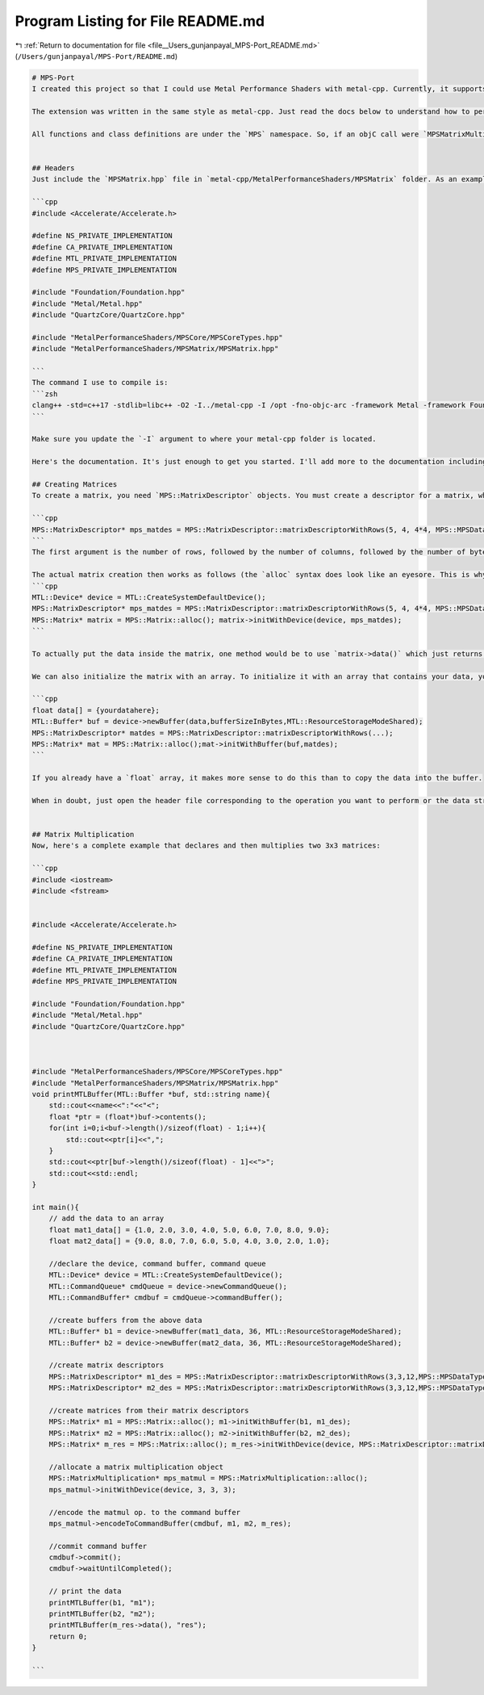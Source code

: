 
.. _program_listing_file__Users_gunjanpayal_MPS-Port_README.md:

Program Listing for File README.md
==================================

|exhale_lsh| :ref:`Return to documentation for file <file__Users_gunjanpayal_MPS-Port_README.md>` (``/Users/gunjanpayal/MPS-Port/README.md``)

.. |exhale_lsh| unicode:: U+021B0 .. UPWARDS ARROW WITH TIP LEFTWARDS

.. code-block:: markdown

   # MPS-Port
   I created this project so that I could use Metal Performance Shaders with metal-cpp. Currently, it supports all "MPSMatrix" operations like decomposition, find top k elements, matrix multiplication, random matrix generation, softmax, matrix solve.
   
   The extension was written in the same style as metal-cpp. Just read the docs below to understand how to perform these operations because the syntax can be a little weird at times.
   
   All functions and class definitions are under the `MPS` namespace. So, if an objC call were `MPSMatrixMultiplication`, it would be written in C++ as `MPS::MatrixMultiplication`.
   
   
   ## Headers
   Just include the `MPSMatrix.hpp` file in `metal-cpp/MetalPerformanceShaders/MPSMatrix` folder. As an example, here's how the headers look like for me:
   
   ```cpp
   #include <Accelerate/Accelerate.h>
   
   #define NS_PRIVATE_IMPLEMENTATION
   #define CA_PRIVATE_IMPLEMENTATION
   #define MTL_PRIVATE_IMPLEMENTATION
   #define MPS_PRIVATE_IMPLEMENTATION
   
   #include "Foundation/Foundation.hpp"
   #include "Metal/Metal.hpp"
   #include "QuartzCore/QuartzCore.hpp"
   
   #include "MetalPerformanceShaders/MPSCore/MPSCoreTypes.hpp"
   #include "MetalPerformanceShaders/MPSMatrix/MPSMatrix.hpp"
   
   ```
   The command I use to compile is:
   ```zsh
   clang++ -std=c++17 -stdlib=libc++ -O2 -I../metal-cpp -I /opt -fno-objc-arc -framework Metal -framework Foundation -framework MetalKit -framework Accelerate -framework MetalPerformanceShaders -g {put your file name here}  -o test.x
   ```
   
   Make sure you update the `-I` argument to where your metal-cpp folder is located.
   
   Here's the documentation. It's just enough to get you started. I'll add more to the documentation including what works and what doesn't but until then:
   
   ## Creating Matrices
   To create a matrix, you need `MPS::MatrixDescriptor` objects. You must create a descriptor for a matrix, which is later used to actually create the matrix. For e.g.To create a descriptor for a 5x4 matrix with with float32 datatype:
   
   ```cpp
   MPS::MatrixDescriptor* mps_matdes = MPS::MatrixDescriptor::matrixDescriptorWithRows(5, 4, 4*4, MPS::MPSDataTypeFloat32);
   ```
   The first argument is the number of rows, followed by the number of columns, followed by the number of bytes in a row i.e. `numCols*dataTypeSize`, followed by the actual data type.
   
   The actual matrix creation then works as follows (the `alloc` syntax does look like an eyesore. This is why the final goal is to create a wrapper around these operations):
   ```cpp
   MTL::Device* device = MTL::CreateSystemDefaultDevice();
   MPS::MatrixDescriptor* mps_matdes = MPS::MatrixDescriptor::matrixDescriptorWithRows(5, 4, 4*4, MPS::MPSDataTypeFloat32);
   MPS::Matrix* matrix = MPS::Matrix::alloc(); matrix->initWithDevice(device, mps_matdes);
   ```
   
   To actually put the data inside the matrix, one method would be to use `matrix->data()` which just returns a pointer to the `MTL::Buffer` containing the data (row major order). Then, just loop through it and add your data.
   
   We can also initialize the matrix with an array. To initialize it with an array that contains your data, you need to initialize a buffer with that array and then initialize the matrix with that buffer (easy, huh? array->buffer->matrix) . Still, the cleanest way to write this would be:
   
   ```cpp
   float data[] = {yourdatahere};
   MTL::Buffer* buf = device->newBuffer(data,bufferSizeInBytes,MTL::ResourceStorageModeShared);
   MPS::MatrixDescriptor* matdes = MPS::MatrixDescriptor::matrixDescriptorWithRows(...);
   MPS::Matrix* mat = MPS::Matrix::alloc();mat->initWithBuffer(buf,matdes);
   ```
   
   If you already have a `float` array, it makes more sense to do this than to copy the data into the buffer.
   
   When in doubt, just open the header file corresponding to the operation you want to perform or the data structure you want to know more about.
   
   
   ## Matrix Multiplication
   Now, here's a complete example that declares and then multiplies two 3x3 matrices:
   
   ```cpp
   #include <iostream>
   #include <fstream>
   
   
   #include <Accelerate/Accelerate.h>
   
   #define NS_PRIVATE_IMPLEMENTATION
   #define CA_PRIVATE_IMPLEMENTATION
   #define MTL_PRIVATE_IMPLEMENTATION
   #define MPS_PRIVATE_IMPLEMENTATION
   
   #include "Foundation/Foundation.hpp"
   #include "Metal/Metal.hpp"
   #include "QuartzCore/QuartzCore.hpp"
   
   
   
   #include "MetalPerformanceShaders/MPSCore/MPSCoreTypes.hpp"
   #include "MetalPerformanceShaders/MPSMatrix/MPSMatrix.hpp"
   void printMTLBuffer(MTL::Buffer *buf, std::string name){
       std::cout<<name<<":"<<"<";
       float *ptr = (float*)buf->contents();
       for(int i=0;i<buf->length()/sizeof(float) - 1;i++){
           std::cout<<ptr[i]<<",";
       }
       std::cout<<ptr[buf->length()/sizeof(float) - 1]<<">";
       std::cout<<std::endl;
   }
   
   int main(){
       // add the data to an array
       float mat1_data[] = {1.0, 2.0, 3.0, 4.0, 5.0, 6.0, 7.0, 8.0, 9.0};
       float mat2_data[] = {9.0, 8.0, 7.0, 6.0, 5.0, 4.0, 3.0, 2.0, 1.0};
   
       //declare the device, command buffer, command queue
       MTL::Device* device = MTL::CreateSystemDefaultDevice();
       MTL::CommandQueue* cmdQueue = device->newCommandQueue();
       MTL::CommandBuffer* cmdbuf = cmdQueue->commandBuffer();
   
       //create buffers from the above data
       MTL::Buffer* b1 = device->newBuffer(mat1_data, 36, MTL::ResourceStorageModeShared);
       MTL::Buffer* b2 = device->newBuffer(mat2_data, 36, MTL::ResourceStorageModeShared);
   
       //create matrix descriptors
       MPS::MatrixDescriptor* m1_des = MPS::MatrixDescriptor::matrixDescriptorWithRows(3,3,12,MPS::MPSDataTypeFloat32);
       MPS::MatrixDescriptor* m2_des = MPS::MatrixDescriptor::matrixDescriptorWithRows(3,3,12,MPS::MPSDataTypeFloat32);
   
       //create matrices from their matrix descriptors
       MPS::Matrix* m1 = MPS::Matrix::alloc(); m1->initWithBuffer(b1, m1_des);
       MPS::Matrix* m2 = MPS::Matrix::alloc(); m2->initWithBuffer(b2, m2_des);
       MPS::Matrix* m_res = MPS::Matrix::alloc(); m_res->initWithDevice(device, MPS::MatrixDescriptor::matrixDescriptorWithRows(3,3,12,MPS::MPSDataTypeFloat32));
   
       //allocate a matrix multiplication object
       MPS::MatrixMultiplication* mps_matmul = MPS::MatrixMultiplication::alloc();
       mps_matmul->initWithDevice(device, 3, 3, 3);
   
       //encode the matmul op. to the command buffer
       mps_matmul->encodeToCommandBuffer(cmdbuf, m1, m2, m_res);
   
       //commit command buffer
       cmdbuf->commit();
       cmdbuf->waitUntilCompleted();
       
       // print the data
       printMTLBuffer(b1, "m1");
       printMTLBuffer(b2, "m2");
       printMTLBuffer(m_res->data(), "res");
       return 0;
   }
   
   ```
   
   
   
   
   
   
